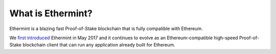 .. _what-is-ethermint:

What is Ethermint?
==================

Ethermint is a blazing fast Proof-of-Stake blockchain that is fully compatible with Ethereum.

We `first introduced <https://blog.cosmos.network/introducing-ethermint-part-1-385ba9a148d3>`__ Ethermint in May 2017 and it continues to evolve as an Ethereum-compatible high-speed Proof-of-Stake blockchain client that can run any application already built for Ethereum.
